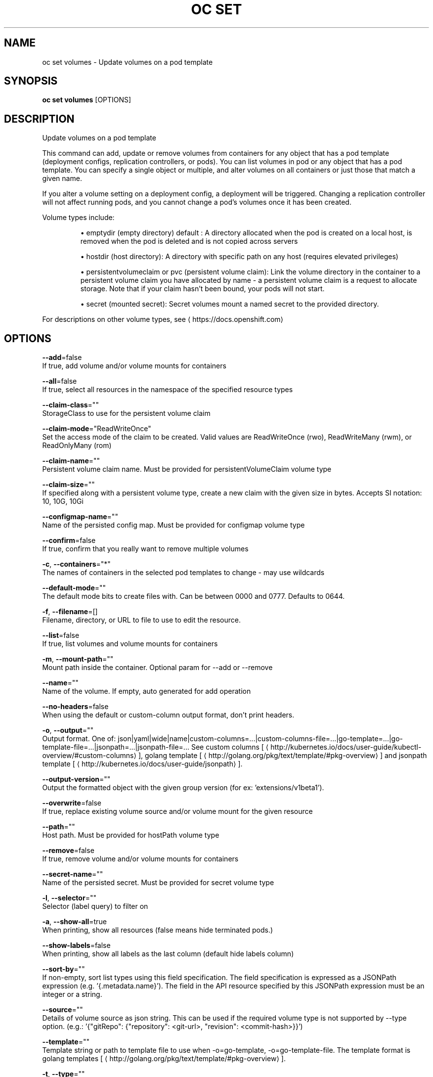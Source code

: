 .TH "OC SET" "1" " Openshift CLI User Manuals" "Openshift" "June 2016"  ""


.SH NAME
.PP
oc set volumes \- Update volumes on a pod template


.SH SYNOPSIS
.PP
\fBoc set volumes\fP [OPTIONS]


.SH DESCRIPTION
.PP
Update volumes on a pod template

.PP
This command can add, update or remove volumes from containers for any object that has a pod template (deployment configs, replication controllers, or pods). You can list volumes in pod or any object that has a pod template. You can specify a single object or multiple, and alter volumes on all containers or just those that match a given name.

.PP
If you alter a volume setting on a deployment config, a deployment will be triggered. Changing a replication controller will not affect running pods, and you cannot change a pod's volumes once it has been created.

.PP
Volume types include:
.IP 

.IP
\(bu emptydir (empty directory) default : A directory allocated when the pod is created on a local host, is removed when the pod is deleted and is not copied across servers
.br
.IP
\(bu hostdir (host directory): A directory with specific path on any host (requires elevated privileges)
.br
.IP
\(bu persistentvolumeclaim or pvc (persistent volume claim): Link the volume directory in the container to a persistent volume claim you have allocated by name \- a persistent volume claim is a request to allocate storage. Note that if your claim hasn't been bound, your pods will not start.
.br
.IP
\(bu secret (mounted secret): Secret volumes mount a named secret to the provided directory.
.br
.PP
For descriptions on other volume types, see 
\[la]https://docs.openshift.com\[ra]


.SH OPTIONS
.PP
\fB\-\-add\fP=false
    If true, add volume and/or volume mounts for containers

.PP
\fB\-\-all\fP=false
    If true, select all resources in the namespace of the specified resource types

.PP
\fB\-\-claim\-class\fP=""
    StorageClass to use for the persistent volume claim

.PP
\fB\-\-claim\-mode\fP="ReadWriteOnce"
    Set the access mode of the claim to be created. Valid values are ReadWriteOnce (rwo), ReadWriteMany (rwm), or ReadOnlyMany (rom)

.PP
\fB\-\-claim\-name\fP=""
    Persistent volume claim name. Must be provided for persistentVolumeClaim volume type

.PP
\fB\-\-claim\-size\fP=""
    If specified along with a persistent volume type, create a new claim with the given size in bytes. Accepts SI notation: 10, 10G, 10Gi

.PP
\fB\-\-configmap\-name\fP=""
    Name of the persisted config map. Must be provided for configmap volume type

.PP
\fB\-\-confirm\fP=false
    If true, confirm that you really want to remove multiple volumes

.PP
\fB\-c\fP, \fB\-\-containers\fP="*"
    The names of containers in the selected pod templates to change \- may use wildcards

.PP
\fB\-\-default\-mode\fP=""
    The default mode bits to create files with. Can be between 0000 and 0777. Defaults to 0644.

.PP
\fB\-f\fP, \fB\-\-filename\fP=[]
    Filename, directory, or URL to file to use to edit the resource.

.PP
\fB\-\-list\fP=false
    If true, list volumes and volume mounts for containers

.PP
\fB\-m\fP, \fB\-\-mount\-path\fP=""
    Mount path inside the container. Optional param for \-\-add or \-\-remove

.PP
\fB\-\-name\fP=""
    Name of the volume. If empty, auto generated for add operation

.PP
\fB\-\-no\-headers\fP=false
    When using the default or custom\-column output format, don't print headers.

.PP
\fB\-o\fP, \fB\-\-output\fP=""
    Output format. One of: json|yaml|wide|name|custom\-columns=...|custom\-columns\-file=...|go\-template=...|go\-template\-file=...|jsonpath=...|jsonpath\-file=... See custom columns [
\[la]http://kubernetes.io/docs/user-guide/kubectl-overview/#custom-columns\[ra]], golang template [
\[la]http://golang.org/pkg/text/template/#pkg-overview\[ra]] and jsonpath template [
\[la]http://kubernetes.io/docs/user-guide/jsonpath\[ra]].

.PP
\fB\-\-output\-version\fP=""
    Output the formatted object with the given group version (for ex: 'extensions/v1beta1').

.PP
\fB\-\-overwrite\fP=false
    If true, replace existing volume source and/or volume mount for the given resource

.PP
\fB\-\-path\fP=""
    Host path. Must be provided for hostPath volume type

.PP
\fB\-\-remove\fP=false
    If true, remove volume and/or volume mounts for containers

.PP
\fB\-\-secret\-name\fP=""
    Name of the persisted secret. Must be provided for secret volume type

.PP
\fB\-l\fP, \fB\-\-selector\fP=""
    Selector (label query) to filter on

.PP
\fB\-a\fP, \fB\-\-show\-all\fP=true
    When printing, show all resources (false means hide terminated pods.)

.PP
\fB\-\-show\-labels\fP=false
    When printing, show all labels as the last column (default hide labels column)

.PP
\fB\-\-sort\-by\fP=""
    If non\-empty, sort list types using this field specification.  The field specification is expressed as a JSONPath expression (e.g. '{.metadata.name}'). The field in the API resource specified by this JSONPath expression must be an integer or a string.

.PP
\fB\-\-source\fP=""
    Details of volume source as json string. This can be used if the required volume type is not supported by \-\-type option. (e.g.: '{"gitRepo": {"repository": <git-url>, "revision": <commit-hash>}}')

.PP
\fB\-\-template\fP=""
    Template string or path to template file to use when \-o=go\-template, \-o=go\-template\-file. The template format is golang templates [
\[la]http://golang.org/pkg/text/template/#pkg-overview\[ra]].

.PP
\fB\-t\fP, \fB\-\-type\fP=""
    Type of the volume source for add operation. Supported options: emptyDir, hostPath, secret, configmap, persistentVolumeClaim


.SH OPTIONS INHERITED FROM PARENT COMMANDS
.PP
\fB\-\-api\-version\fP=""
    DEPRECATED: The API version to use when talking to the server

.PP
\fB\-\-as\fP=""
    Username to impersonate for the operation

.PP
\fB\-\-certificate\-authority\fP=""
    Path to a cert. file for the certificate authority

.PP
\fB\-\-client\-certificate\fP=""
    Path to a client certificate file for TLS

.PP
\fB\-\-client\-key\fP=""
    Path to a client key file for TLS

.PP
\fB\-\-cluster\fP=""
    The name of the kubeconfig cluster to use

.PP
\fB\-\-config\fP=""
    Path to the config file to use for CLI requests.

.PP
\fB\-\-context\fP=""
    The name of the kubeconfig context to use

.PP
\fB\-\-google\-json\-key\fP=""
    The Google Cloud Platform Service Account JSON Key to use for authentication.

.PP
\fB\-\-insecure\-skip\-tls\-verify\fP=false
    If true, the server's certificate will not be checked for validity. This will make your HTTPS connections insecure

.PP
\fB\-\-log\-flush\-frequency\fP=0
    Maximum number of seconds between log flushes

.PP
\fB\-\-match\-server\-version\fP=false
    Require server version to match client version

.PP
\fB\-n\fP, \fB\-\-namespace\fP=""
    If present, the namespace scope for this CLI request

.PP
\fB\-\-request\-timeout\fP="0"
    The length of time to wait before giving up on a single server request. Non\-zero values should contain a corresponding time unit (e.g. 1s, 2m, 3h). A value of zero means don't timeout requests.

.PP
\fB\-\-server\fP=""
    The address and port of the Kubernetes API server

.PP
\fB\-\-token\fP=""
    Bearer token for authentication to the API server

.PP
\fB\-\-user\fP=""
    The name of the kubeconfig user to use


.SH EXAMPLE
.PP
.RS

.nf
  # List volumes defined on all deployment configs in the current project
  oc set volume dc \-\-all
  
  # Add a new empty dir volume to deployment config (dc) 'registry' mounted under
  # /var/lib/registry
  oc set volume dc/registry \-\-add \-\-mount\-path=/var/lib/registry
  
  # Use an existing persistent volume claim (pvc) to overwrite an existing volume 'v1'
  oc set volume dc/registry \-\-add \-\-name=v1 \-t pvc \-\-claim\-name=pvc1 \-\-overwrite
  
  # Remove volume 'v1' from deployment config 'registry'
  oc set volume dc/registry \-\-remove \-\-name=v1
  
  # Create a new persistent volume claim that overwrites an existing volume 'v1'
  oc set volume dc/registry \-\-add \-\-name=v1 \-t pvc \-\-claim\-size=1G \-\-overwrite
  
  # Change the mount point for volume 'v1' to /data
  oc set volume dc/registry \-\-add \-\-name=v1 \-m /data \-\-overwrite
  
  # Modify the deployment config by removing volume mount "v1" from container "c1"
  # (and by removing the volume "v1" if no other containers have volume mounts that reference it)
  oc set volume dc/registry \-\-remove \-\-name=v1 \-\-containers=c1
  
  # Add new volume based on a more complex volume source (Git repo, AWS EBS, GCE PD,
  # Ceph, Gluster, NFS, ISCSI, ...)
  oc set volume dc/registry \-\-add \-m /repo \-\-source=<json\-string>

.fi
.RE


.SH SEE ALSO
.PP
\fBoc\-set(1)\fP,


.SH HISTORY
.PP
June 2016, Ported from the Kubernetes man\-doc generator
